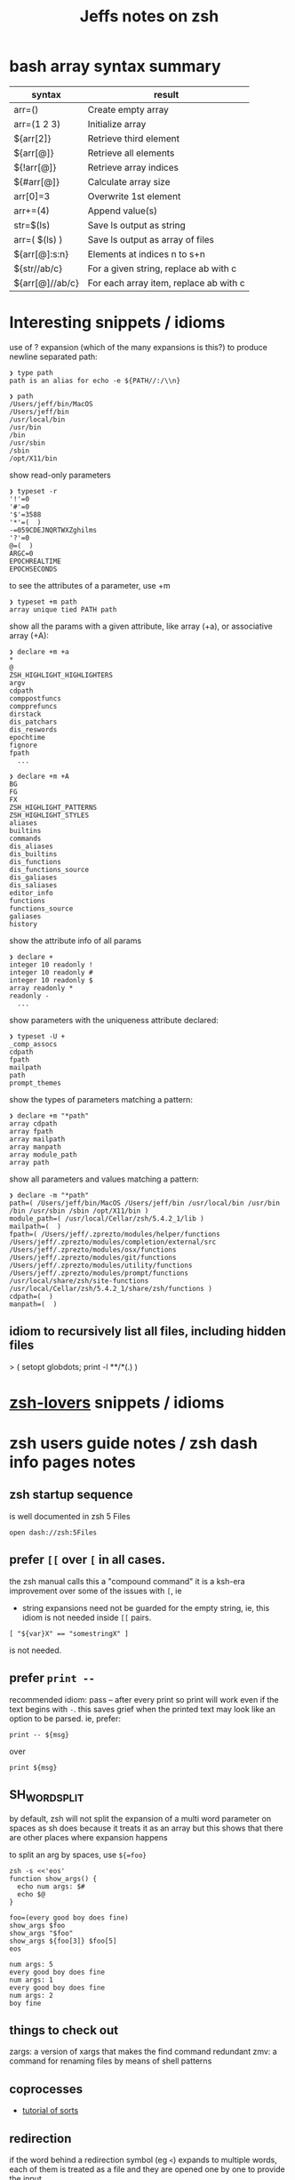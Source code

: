 #+TITLE: Jeffs notes on zsh
#+STARTUP: showall

* bash array syntax summary

  | syntax          | result                                 |
  |-----------------+----------------------------------------|
  | arr=()          | Create empty array                     |
  | arr=(1 2 3)     | Initialize array                       |
  | ${arr[2]}       | Retrieve third element                 |
  | ${arr[@]}       | Retrieve all elements                  |
  | ${!arr[@]}      | Retrieve array indices                 |
  | ${#arr[@]}      | Calculate array size                   |
  | arr[0]=3        | Overwrite 1st element                  |
  | arr+=(4)        | Append value(s)                        |
  | str=$(ls)       | Save ls output as string               |
  | arr=( $(ls) )   | Save ls output as array of files       |
  | ${arr[@]:s:n}   | Elements at indices n to s+n           |
  | ${str//ab/c}    | For a given string, replace ab with c  |
  | ${arr[@]//ab/c} | For each array item, replace ab with c |

* Interesting snippets / idioms

  use of ? expansion (which of the many expansions is this?) to produce newline separated path:

  #+begin_example
    ❯ type path
    path is an alias for echo -e ${PATH//:/\\n}

    ❯ path
    /Users/jeff/bin/MacOS
    /Users/jeff/bin
    /usr/local/bin
    /usr/bin
    /bin
    /usr/sbin
    /sbin
    /opt/X11/bin
  #+end_example

  show read-only parameters

  #+begin_example
    ❯ typeset -r
    '!'=0
    '#'=0
    '$'=3588
    '*'=(  )
    -=059CDEJNQRTWXZghilms
    '?'=0
    @=(  )
    ARGC=0
    EPOCHREALTIME
    EPOCHSECONDS
  #+end_example

  to see the attributes of a parameter, use +m

  #+begin_example
    ❯ typeset +m path
    array unique tied PATH path
  #+END_EXAMPLE

  show all the params with a given attribute, like array (+a), or associative array (+A):

  #+begin_example
    ❯ declare +m +a
    ,*
    @
    ZSH_HIGHLIGHT_HIGHLIGHTERS
    argv
    cdpath
    comppostfuncs
    compprefuncs
    dirstack
    dis_patchars
    dis_reswords
    epochtime
    fignore
    fpath
      ...
  #+end_example

  #+begin_example
    ❯ declare +m +A
    BG
    FG
    FX
    ZSH_HIGHLIGHT_PATTERNS
    ZSH_HIGHLIGHT_STYLES
    aliases
    builtins
    commands
    dis_aliases
    dis_builtins
    dis_functions
    dis_functions_source
    dis_galiases
    dis_saliases
    editor_info
    functions
    functions_source
    galiases
    history
  #+end_example

  show the attribute info of all params

  #+begin_example
    ❯ declare +
    integer 10 readonly !
    integer 10 readonly #
    integer 10 readonly $
    array readonly *
    readonly -
      ...
  #+end_example

  show parameters with the uniqueness attribute declared:

  #+begin_example
    ❯ typeset -U +
    _comp_assocs
    cdpath
    fpath
    mailpath
    path
    prompt_themes
  #+end_example

  show the types of parameters matching a pattern:

  #+begin_example
    ❯ declare +m "*path"
    array cdpath
    array fpath
    array mailpath
    array manpath
    array module_path
    array path
  #+end_example

  show all parameters and values matching a pattern:

  #+begin_example
    ❯ declare -m "*path"
    path=( /Users/jeff/bin/MacOS /Users/jeff/bin /usr/local/bin /usr/bin /bin /usr/sbin /sbin /opt/X11/bin )
    module_path=( /usr/local/Cellar/zsh/5.4.2_1/lib )
    mailpath=(  )
    fpath=( /Users/jeff/.zprezto/modules/helper/functions /Users/jeff/.zprezto/modules/completion/external/src /Users/jeff/.zprezto/modules/osx/functions /Users/jeff/.zprezto/modules/git/functions /Users/jeff/.zprezto/modules/utility/functions /Users/jeff/.zprezto/modules/prompt/functions /usr/local/share/zsh/site-functions /usr/local/Cellar/zsh/5.4.2_1/share/zsh/functions )
    cdpath=(  )
    manpath=(  )
  #+end_example

** idiom to recursively list all files, including hidden files

  > ( setopt globdots; print -l **/*(.) )

* [[http://grml.org/zsh/zsh-lovers.html][zsh-lovers]] snippets / idioms
* zsh users guide notes / zsh dash info pages notes
** zsh startup sequence
   is well documented in zsh 5 Files
   #+BEGIN_SRC shell
     open dash://zsh:5Files
   #+END_SRC

** prefer ~[[~ over ~[~ in all cases.
   the zsh manual calls this a "compound command"
   it is a ksh-era improvement over some of the issues with ~[~, ie

   - string expansions need not be guarded for the empty string, ie, this idiom is not needed inside ~[[~
     pairs.

   #+begin_src shell
     [ "${var}X" == "somestringX" ]
   #+end_src

   is not needed.

** prefer ~print --~

   recommended idiom: pass -- after every print so print will work even if the text begins with ~-~.
   this saves grief when the printed text may look like an option to be parsed.
   ie, prefer:

   #+begin_src shell
     print -- ${msg}
   #+end_src

   over

   #+begin_src shell
     print ${msg}
   #+end_src

** SH_WORD_SPLIT

   by default, zsh will not split the expansion of a multi word parameter on spaces as sh does
   because it treats it as an array
   but this shows that there are other places where expansion happens

   to split an arg by spaces, use ~${=foo}~

   #+begin_src shell :results output verbatim
     zsh -s <<'eos'
     function show_args() {
       echo num args: $#
       echo $@
     }

     foo=(every good boy does fine)
     show_args $foo
     show_args "$foo"
     show_args ${foo[3]} $foo[5]
     eos
   #+end_src

   #+RESULTS:
   : num args: 5
   : every good boy does fine
   : num args: 1
   : every good boy does fine
   : num args: 2
   : boy fine

** things to check out

   zargs: a version of xargs that makes the find command redundant
   zmv: a command for renaming files by means of shell patterns

** coprocesses

   - [[https://www.zsh.org/mla/users/2011/msg00095.html][tutorial of sorts]]

** redirection

   if the word behind a redirection symbol (eg ~<~) expands to multiple words, each of them is treated as a
   file and they are opened one by one to provide the input

   #+begin_src shell :results output replace
     zsh -s <<'eos'
     echo every >! /tmp/one; echo good >! /tmp/two; files=(/tmp/{one,two}); cat -n <${files}; rm ${files};
     eos
   #+end_src

   #+RESULTS:

   the same effect can be had when multios are in effect without the use of an array:

   #+begin_src shell :results output replace
     zsh -s <<'eos'
     setopt MULTIOS
     echo every >! /tmp/one; echo good >! /tmp/two; cat -n < /tmp/one < /tmp/two; rm /tmp/{one,two};
     eos
   #+end_src

   #+RESULTS:
   :      1	every
   :      2	good

*** here string

    ~<<< word~

    #+begin_quote
      Perform shell expansion on word and pass the result to standard input. This is known as a here-string.
      Compare the use of word in here-documents above, where word does not undergo shell expansion
    #+end_quote

*** redirecting stdout and stderr

    well, it would be nice to record the outputs here in org-mode, but the way org-mode executes the shell,
    [[http://kitchingroup.cheme.cmu.edu/blog/2015/01/04/Redirecting-stderr-in-org-mode-shell-blocks/][it discards stderr]], apparently by design.

    so these experiments are best done at the shell itself.

    #+begin_src shell :results output replace
      zsh -s <<-'eos'
      {
         print "stdout foo" >&1;
         print "stderr foo" >&2;
      }
      eos
    #+END_SRC

    gives

    #+BEGIN_EXAMPLE
      stderr foo
      stdout foo
    #+END_EXAMPLE

    we can redirect these separately:

    #+BEGIN_SRC sh
      { print "stderr foo" >&2; print "stdout foo" >&1; } > /dev/null;
    #+END_SRC

    #+BEGIN_EXAMPLE
      stderr foo
    #+END_EXAMPLE

    #+BEGIN_SRC sh
      { print "stderr foo" >&2; print "stdout foo" >&1; } 2> /dev/null;
    #+END_SRC

    #+BEGIN_EXAMPLE
      stdout foo
    #+END_EXAMPLE

    or both together:

    #+BEGIN_SRC sh
      { print "stderr foo" >&2; print "stdout foo" >&1; } |& > /dev/null;
    #+END_SRC

    #+BEGIN_EXAMPLE
      <empty; no output>
    #+END_EXAMPLE

** arithmetic operations

   zsh can natively show thousands, millions separators -- like my commify -- using an output base specifier. eg

   #+begin_src shell :results output replace
     zsh <<-'eos'
     print $(( [#_] 178316242 ))
     eos
   #+END_SRC

   #+RESULTS:
   : 178_316_242

   this, of course, works with all of the bases (2 - 36) that zsh supports

   #+begin_src shell :results output replace
     zsh <<-'eos'
     setopt cbases
     print $(( [#16_4] 65536 ** 2 ))
     eos
   #+END_SRC

   #+RESULTS:
   : 0x1_0000_0000

   another example:

   #+begin_src shell :results output replace
     zsh <<-'eos'
     print $(( [#_] 178316242 ))
     eos
   #+END_SRC

   #+RESULTS:
   : 178_316_242

   > An arithmetic expression uses nearly the same syntax and associativity of expressions as in C.

   in particular ~++~, ~--~ and all the bitwise operators are supported.
   the ternary operator is supported, as well as the comma operator.

   > the operators ~&&~, ~||~, ~&&=~ and ~||=~ are short circuiting, and only one of the two of the latter
   expressions in a ternary operator is evaluated.

** functions
   to see the names of all declared functions: ~functions +~
   to see names and function bodies: ~functions~

** string manipulation
*** remove trailing '.' from a string
    uses the ${NAME%PATTERN} idiom to match the end of the value at NAME
    #+begin_src shell :results output
      #!/usr/bin/env zsh -norcs

      dns_name=classifier-rpc-kmmw.expr.us-e4.gcp.sift.com.
      print -- ${dns_name%%.}
    #+end_src

    #+RESULTS:
    : classifier-rpc-kmmw.expr.us-e4.gcp.sift.com

    or as an element of an array:
    #+begin_src shell :results output
      #!/usr/bin/env zsh -norcs

      declare -a vals=(every good classifier-rpc-kmmw.expr.us-e4.gcp.sift.com. does fine)
      print -- expand from the array: ${vals[3]%%.}

      vals[3]=${vals[3]%%.}
      print -- replaced in place: ${(j:|:)vals[@]}
    #+end_src

    #+RESULTS:
    : expand from the array: classifier-rpc-kmmw.expr.us-e4.gcp.sift.com
    : replaced in place: every|good|classifier-rpc-kmmw.expr.us-e4.gcp.sift.com|does|fine

*** reverse a string
    #+begin_src shell :results output
      #!/usr/bin/env zsh -norcs

      function rev () {
          declare -a out
          while (( $# > 0 )); do
              # split $1 on character boundaries
              declare -a source=(${(ps..)1})
              shift
              declare -a result=()
              while (( $#source > 0 )); do
                  result+=($source[-1])
                  shift -p source
              done;
              # join the result array back down to a string
              out+=(${(j::)result})
          done
          print -- $out

          return 0
      }

      function show_rev() {
          print -- "$#:" $@
          print -- '>>' $(rev $@)
      }
      declare -a egbdf=(every good boy does fine)
      show_rev $egbdf
      show_rev "$egbdf"
      declare -a racing_emoji=(racing_car_🏎 racing_motorcycle_🏍 horse_racing_🏇)
      show_rev $racing_emoji
      show_rev "$racing_emoji"
      # the empty string
      show_rev
    #+end_src

    #+RESULTS:
    #+begin_example
    5: every good boy does fine
    >> yreve doog yob seod enif
    1: every good boy does fine
    >> enif seod yob doog yreve
    3: racing_car_🏎 racing_motorcycle_🏍 horse_racing_🏇
    >> 🏎_rac_gnicar 🏍_elcycrotom_gnicar 🏇_gnicar_esroh
    1: racing_car_🏎 racing_motorcycle_🏍 horse_racing_🏇
    >> 🏇_gnicar_esroh 🏍_elcycrotom_gnicar 🏎_rac_gnicar
    0:
    >>
    #+end_example

*** remove vowels from a string
    #+begin_src shell :results output
      #!/usr/bin/env zsh -norcs

      function remove_vowels() {
          declare -A vowels=(a 1 e 1 i 1 o 1 u 1)
          declare -a out
          while (( $# > 0 )); do
              # split $1 on character boundaries
              declare -a source=(${(ps..)1})
              shift
              declare -a result=()
              while (( $#source > 0 )); do
                  # is this char in the zsh vowels associative array?
                  if (( ${+vowels[$source[1]]} )); then
                      ;
                  else
                      result+=($source[1])
                  fi
                  shift source
              done
              # join the result back down into a string
              out+=(${(j::)result})
          done
          print -- $out
          return 0
      }

      declare -a egbdf=(every good boy does fine)
      remove_vowels $egbdf
    #+end_src

    #+RESULTS:
    : vry gd by ds fn

** associative arrays
   Here is a table mapping hash idioms from perl onto zsh.

   From the [[http://zsh.sourceforge.net/Guide/zshguide05.html#l122][zsh user guide: Using associative arrays]].

   | perl                           | zsh                                      |
   |--------------------------------+------------------------------------------|
   | %hash = qw(key value);         | typeset -A hash; hash=(key value)        |
   | $hash{key}                     | ${hash[key]}                             |
   | keys %hash                     | ${(k)hash}                               |
   | values %hash                   | ${(v)hash}                               |
   | %hash2 = %hash;                | typeset -A hash2; hash2=("${(@kv)hash}") |
   | unset %hash;                   | unset hash                               |
   | if (exists $hash{key}) { ... } | if (( ${+hash[key]} )); then ... fi      |

* example parse mysql output: write to slack

  #+begin_src shell
    #!/usr/bin/env zsh
    # set -e # exit on any error
    # set -x # echo every command

    ## Exit unless we have all the env vars we need to operate.
    ##
    [[ -z "${MYSQL_HOST}" ]] && echo 'MYSQL_HOST not set -- set it and retry.' && exit 10
    echo " - MYSQL_HOST: ${MYSQL_HOST}"

    [[ -z "${MYSQL_TCP_PORT}" ]] && echo 'MYSQL_TCP_PORT not set -- set it and retry.' && exit 11
    echo " - MYSQL_TCP_PORT: ${MYSQL_TCP_PORT}"

    [[ -z "${MYSQL_DATABASE}" ]] && echo 'MYSQL_DATABASE not set -- set it and retry.' && exit 12
    echo " - MYSQL_DATABASE: ${MYSQL_DATABASE}"

    [[ -z "${MYSQL_USER}" ]] && echo 'MYSQL_USER not set -- set it and retry.' && exit 12
    echo " - MYSQL_USER: ${MYSQL_USER}"

    # allow for empty passwords in testing.
    if [[ ! -z "${MYSQL_PWD}" ]]; then
        echo " - MYSQL_PWD: is set, but not shown here"
    fi

    [[ -z "${SLACK_CHANNEL}" ]] && echo 'SLACK_CHANNEL not set -- set it and retry.' && exit 14
    echo " - SLACK_CHANNEL: ${SLACK_CHANNEL}"

    [[ -z "${CREDIT_THRESHOLD}" ]] && echo 'CREDIT_THRESHOLD not set -- set it and retry.' && exit 15
    echo " - CREDIT_THRESHOLD: ${CREDIT_THRESHOLD}"

    echo

    ## Slack config
    ##
    # delivers to #dev-core-data-alerts
    #  configured here: https://entelo.slack.com/services/XXX
    SLACK_URL="https://hooks.slack.com/services/XXX"
    SLACK_USERNAME=AlertBot

    # return all organizations that are under the alert credit limit to $mysql_out
    #  format is tab delimited
    #  customer_id   current_balance   limit
    #  mysql exit status stored in $msyql_status
    declare -ga mysql_args=()
    declare -gi mysql_status=0
    declare -g  mysql_out=$(mktemp /tmp/credit-lim-out.XXXXXXXX)
    trap "rm -f ${mysql_out};" EXIT
    function under_credit_limit_rows () {
        gen_mysql_args

        mysql ${mysql_args} >${mysql_out} 2>&1 <<-EOSQL
    set @api_credit_limit=${CREDIT_THRESHOLD};
    select api_cust.org_id
      , api_credits_balance(api_cust.org_id)
      , @api_credit_limit
      from
      (
        select 620 as org_id
        union all
        select 2403 as org_id
      ) api_cust
     where api_credits_balance(api_cust.org_id) <= @api_credit_limit;
    EOSQL

        mysql_status=$?
    }

    function gen_mysql_args () {
        mysql_args=()
        mysql_args+=(--protocol=TCP)
        mysql_args+=(--host=${MYSQL_HOST})
        mysql_args+=(--port=${MYSQL_TCP_PORT})
        mysql_args+=(--database=${MYSQL_DATABASE})
        mysql_args+=(--user=${MYSQL_USER})
        if [[ ! -z "${MYSQL_PWD}" ]]; then
            mysql_args+=(--password=${MYSQL_PWD})
        fi
        mysql_args+=(--batch)
        mysql_args+=(--silent)
    }

    function count_accounts_under_limit () {
        declare -i n_over=0
        cat $mysql_out | while read; do (( n_over += 1 )); done
        print -- ${n_over}
    }

    function notify_slack_curl () {
        # send a message to a slack channel
        num_accounts=$1

        declare -a notify_fields=()
        declare -i org_id balance limit
        declare balance_comma limit_comma
        # convert mysql tab separted query results into json of the form:
        #  { "title": "Org Id", "value": "620", "short": false }
        #  , { "title": "Org Id", "value": "2403", "short": false }
        #    ...
        # the slack integration docs say the json values must be strings, not ints
        cat $mysql_out | while read org_id balance limit; do
            notify_fields+='{"title":"Organization Id","value":"'$org_id'","short":false}'
            balance_comma=$(printf "%'d" $balance)
            notify_fields+='{"title":"API balance","value":"'$balance_comma'","short":false}'
            limit_comma=$(printf "%'d" $limit)
            notify_fields+='{"title":"limit","value":"'$limit_comma'","short":false}'
        done

        # send the notification
        # cat <<EOF 1>&2
        curl -X POST -H 'Content-type: application/json' --fail --silent --data @- $SLACK_URL <<EOF
    {
      "fallback": "Found ${num_accounts} Data API customers with low credit balances.",
      "pretext": "Found ${num_accounts} Data API customers with low credit balances.",
      "username": "AlertBot",
      "channel": "${SLACK_CHANNEL}",
      "fields":[
        ${(j:,:)notify_fields}
      ]
    }
    EOF
        print -- $?
    }

    under_credit_limit_rows
    if (( $mysql_status != 0 )); then
        cat - ${mysql_out} >&2 <<EOF
    mysql query failed; exit status: $mysql_status
    EOF
        exit 23;
    fi

    declare -i num_accounts_under_limit=$(count_accounts_under_limit)
    if (( ${num_accounts_under_limit} == 0 )); then
        print -- No accounts were found with low Data API credits.
        exit 0
    fi

    print -- Found ${num_accounts_under_limit} accounts with low Data API credits.
    declare -i curl_exit=$(notify_slack_curl ${num_accounts_under_limit})
    if [[ -z "$curl_exit" ]] || (( ${curl_exit} != 0 )); then
        print -- Failed to notify slack via curl
        exit $curl_exit
    fi
    exit 0
  #+END_SRC
* shell script option parsing
** option parsing directly; no getopt; iterate over the positional arguments
   - can be found [[https://github.com/Eriner/zsh-framework-benchmark/blob/master/run.zsh#L28-L76][here in zsh-framework-benchmark]]
*** iterative option parsing with while
    #+BEGIN_SRC shell
      usage="${0} [options]
      Options:
          -h                  Show this help
          -k                  Keep the frameworks (don't delete) after the tests are complete (default: delete)
          -p <path>           Set the path to where the frameworks should be 'installed' (default: auto-generated)
          -n <num>            Set the number of iterations to run for each framework (default: 100)
          -f <framework>      Select a specific framework to benchmark (default: all; can specify more than once)
          -F                  Forcibly delete ~/.zplug and OMZ update files when cleaning up"

      while [[ ${#} -gt 0 ]]; do
        case ${1} in
          -h) print -- ${usage}
              return 0
              ;;
          -k) keep_frameworks=true
              shift
              ;;
          -F) force_delete=true
              shift
              ;;
          -p) shift
              mkdir -p ${1}
              if [[ -d ${1} ]]; then
                test_dir=${1}
              else
                print -- "${0}: directory ${1} specified by option '-p' is invalid" >&2
                return 1
              fi
              shift
              ;;
          -n) shift
              iterations=${1}
              shift
              ;;
          -f) shift
              if [[ ${available_frameworks[(r)${1}]} == ${1} ]]; then
                frameworks+=${1}
              else
                print -- "${0}: framework \"${1}\" is not a valid framework.
      Available frameworks are: ${available_frameworks}" >&2
                return 1
              fi
              shift
              ;;
          ,*) print -- ${usage}
             return 1
             ;;
        esac
      done

      if (( ${#} )); then
        print -- ${usage}
        return 1
      fi
    #+END_SRC
** option parsing with zparseopts
   Example taken from ZWS by Adam Chodorowski (http://www.chodorowski.com/projects/zws/) via [[http://grml.org/zsh/zsh-lovers.html][zsh-lovers]]
   #+BEGIN_SRC shell
     parse_options()
     {
         o_port=(-p 9999)
         o_root=(-r WWW)
         o_log=(-d ZWS.log)

         zparseopts -K -- p:=o_port r:=o_root l:=o_log h=o_help
         if [[ $? != 0 || "$o_help" != "" ]]; then
             echo Usage: $(basename "$0") "[-p PORT] [-r DIRECTORY]"
             exit 1
         fi

         port=$o_port[2]
         root=$o_root[2]
         log=$o_log[2]

         if [[ $root[1] != '/' ]]; then root="$PWD/$root"; fi
     }
     # now use the function:
     parse_options $*
   #+END_SRC
   each of the =o_= values are arrays that leverage the global namespace
   #+begin_example
     ❯ o_port=(-p 9999)

     ❯ typeset +m o_port
     array o_port
   #+end_example
